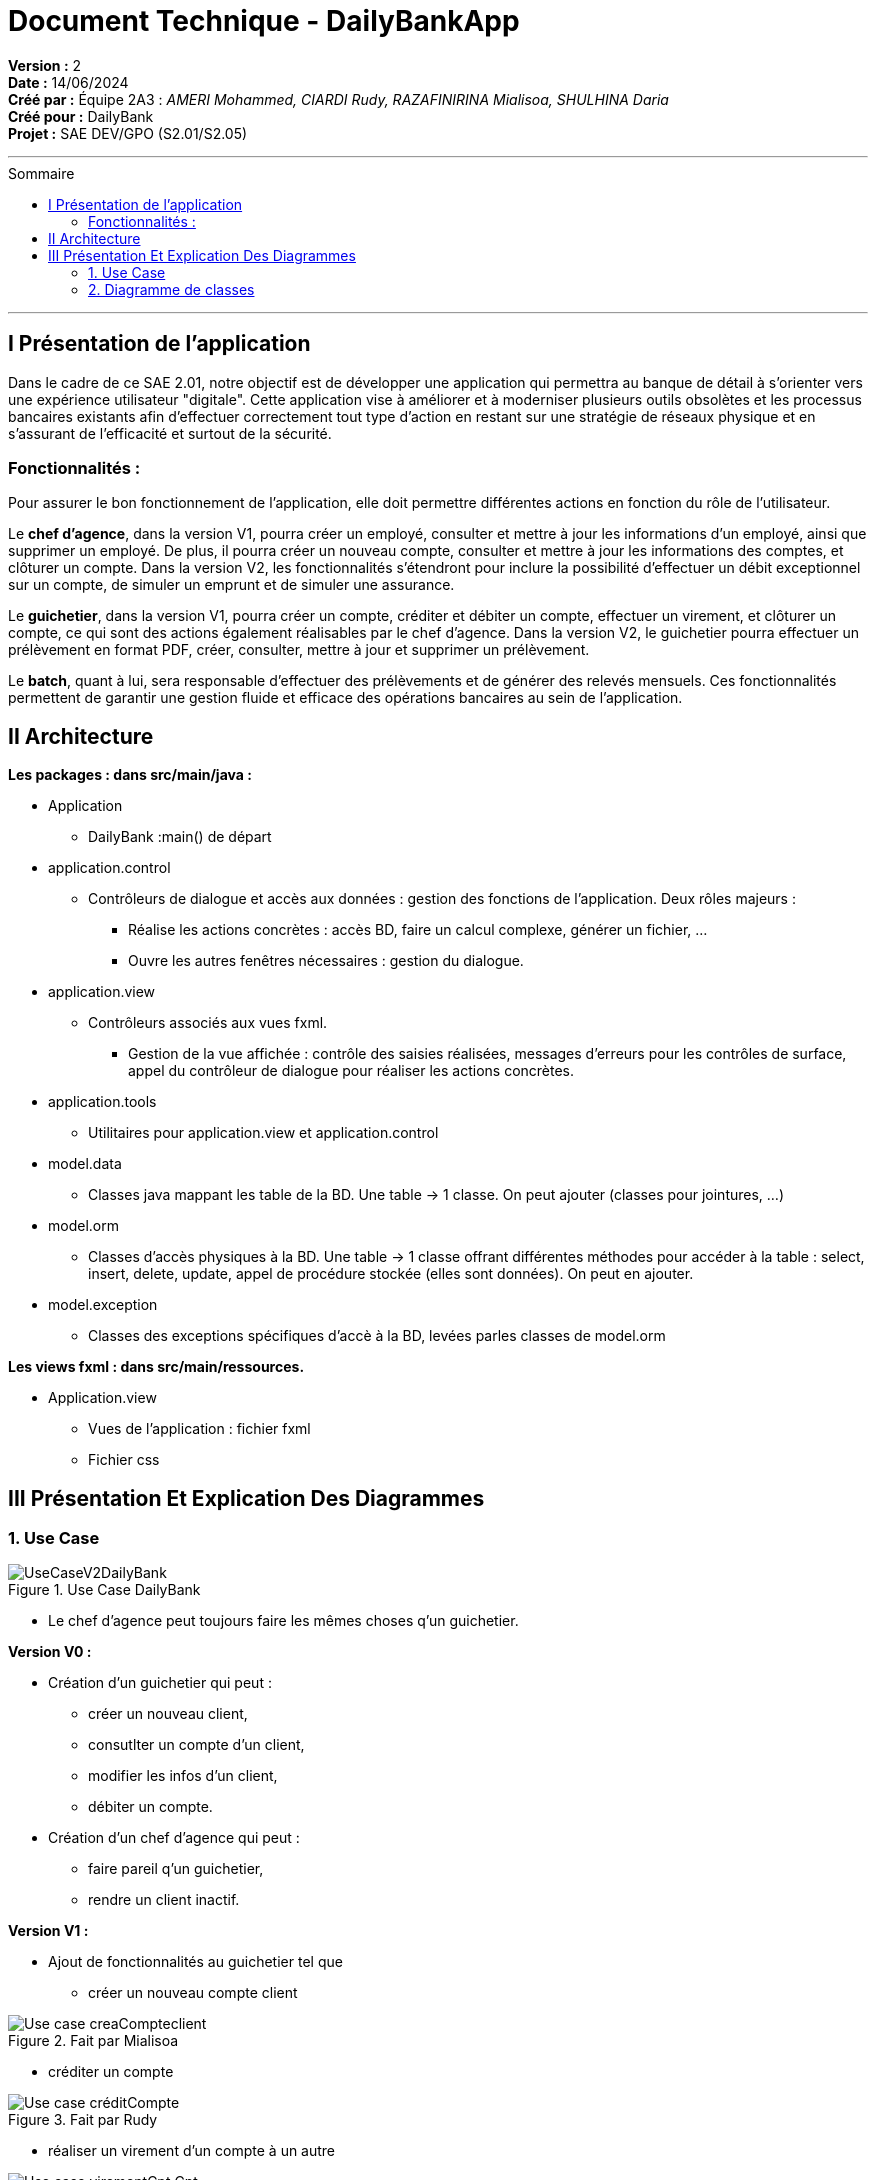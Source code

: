 

= Document Technique - DailyBankApp
:toc-title: Sommaire
:toc: macro

*Version :* 2 +
*Date :* 14/06/2024 +
*Créé par :* Équipe 2A3 : _AMERI Mohammed, CIARDI Rudy, RAZAFINIRINA Mialisoa, SHULHINA Daria_ +
*Créé pour :* DailyBank +
*Projet :* SAE DEV/GPO (S2.01/S2.05)

'''

toc::[]

'''

== I Présentation de l'application 
Dans le cadre de ce SAE 2.01, notre objectif est de développer une application qui permettra au banque de détail à s'orienter vers une expérience utilisateur "digitale". Cette application vise à améliorer et à moderniser plusieurs outils obsolètes et les processus bancaires existants afin d'effectuer correctement tout type d'action en restant sur une stratégie de réseaux physique et en s'assurant de l'efficacité et surtout de la sécurité. 

=== Fonctionnalités : 
Pour assurer le bon fonctionnement de l'application, elle doit permettre différentes actions en fonction du rôle de l'utilisateur.

Le **chef d’agence**, dans la version V1, pourra créer un employé, consulter et mettre à jour les informations d’un employé, ainsi que supprimer un employé. De plus, il pourra créer un nouveau compte, consulter et mettre à jour les informations des comptes, et clôturer un compte. Dans la version V2, les fonctionnalités s'étendront pour inclure la possibilité d'effectuer un débit exceptionnel sur un compte, de simuler un emprunt et de simuler une assurance.

Le **guichetier**, dans la version V1, pourra créer un compte, créditer et débiter un compte, effectuer un virement, et clôturer un compte, ce qui sont des actions également réalisables par le chef d’agence. Dans la version V2, le guichetier pourra effectuer un prélèvement en format PDF, créer, consulter, mettre à jour et supprimer un prélèvement.

Le **batch**, quant à lui, sera responsable d'effectuer des prélèvements et de générer des relevés mensuels. Ces fonctionnalités permettent de garantir une gestion fluide et efficace des opérations bancaires au sein de l'application.

== II Architecture 

*Les packages : dans src/main/java :*

* Application
** DailyBank :main() de départ

* application.control
** Contrôleurs de dialogue et accès aux données : gestion des fonctions de l’application. Deux rôles majeurs :
*** Réalise les actions concrètes : accès BD, faire un calcul complexe, générer un fichier, …
*** Ouvre les autres fenêtres nécessaires : gestion du dialogue.

* application.view
** Contrôleurs associés aux vues fxml.
*** Gestion de la vue affichée : contrôle des saisies réalisées, messages d’erreurs pour les contrôles de surface, appel du contrôleur de 
    dialogue pour réaliser les actions concrètes.

* application.tools
** Utilitaires pour application.view et application.control

* model.data
** Classes java mappant les table de la BD. Une table →  1 classe. On peut ajouter  		(classes pour jointures, …)

* model.orm
** Classes d’accès physiques à la BD. Une table → 1 classe offrant différentes méthodes 		pour accéder à la table : select, insert, 
   delete, update, appel de procédure stockée 		(elles sont données). On peut en ajouter.

* model.exception
** Classes des exceptions spécifiques d’accè à la BD, levées parles classes de model.orm

*Les views fxml : dans src/main/ressources.*

* Application.view
** Vues de l’application : fichier fxml
** Fichier css
		

== III Présentation Et Explication Des Diagrammes
=== 1. Use Case

image::/V0/UseCaseV2DailyBank.png[title="Use Case DailyBank"]

** Le chef d'agence peut toujours faire les mêmes choses q'un guichetier.

*Version V0 :* 

* Création d'un guichetier qui peut :
** créer un nouveau client, 
** consutlter un compte d'un client, 
** modifier les infos d'un client,
** débiter un compte.

* Création d'un chef d'agence qui peut :
** faire pareil q'un guichetier,
** rendre un client inactif.

*Version V1 :* 

* Ajout de fonctionnalités au guichetier tel que 
** créer un nouveau compte client

image::/V0Screens/Use case creaCompteclient.jpg[title="Fait par Mialisoa"]

** créditer un compte 

image::/V0Screens/Use case créditCompte.jpg[title="Fait par Rudy"]
** réaliser un virement d'un compte à un autre

image::/V0Screens/Use case virementCpt-Cpt.jpg[title="Fait par Mohammed"]
** clôturer un compte

image::/V0Screens/Use case clôtureCompte.jpg[title="Fait par Daria"]
* Ajout de fontionnalités au chef d'agence tel que :
** créer un nouveau employé

image::/V0Screens/Use case créaEmployé.jpg[title="Fait par Daria"]
** consulter un employer

image::/V0Screens/Use case consulteEmployé.jpg[title="Fait par Rudy"]
** mettre à jour un employé

image::/V0Screens/Use case metjourEmployé.jpg[title="Fait par Mialisoa"]
** supprimer un employé

image::/V0Screens/Use case suprEmployé.jpg[title="Fait par Mohammed"]

*Version V2 :*

* Autre ajout de fonctionnalités au guichetier tel que : 
** récupérer le relevé pdf d'un compte, 

image::/V0Screens/Use case PDF.jpg[title="Fait par Mohammed"]
** créer un nouveau prélevement,

image::/V0Screens/Use case nouvPrélève.jpg[title="Fait par Mohammed"]
** consulter un prélevement, 

image::/V0Screens/Use case consultPrélève.jpg[title="Fait par Mohammed"]
** modifier un prélevement, 

image::/V0Screens/Use case modifPrélève.jpg[title="Fait par Mohammed"]
** supprimer un prélevement.

image::/V0Screens/Use case supprPrélève.jpg[title="Fait par Mohammed"]

* Autre ajout de fonctionnalité pour le chef d'agence tel que :
** débiter exceptionnellement un compte

image::/V0Screens/Use case débitExcep.jpg[title="Fait par Mohammed"]
** simuler un emprunt

image::/V0Screens/Use case simulEmprunt.jpg[title="Fait par Mohammed"]
** simuler une assurance

image::/V0Screens/Use case simulAssure.jpg[title="Fait par Mohammed"]


=== 2. Diagramme de classes 
image::../V1/DC/dc-initial.png[title="Diagramme de classe DailyBank"]

==== a. Les classes 

**__AgenceBancaire__**  

Une classe qui représente une agence physique de la banque où les opérations bancaires se déroulent et où les employes et les clients interagissent, d'où une liaison avec la classe Employe. 

*** Attributs :

**** idAg : identifiant unique pour chaque agence 
**** nomAg : nom de l'agence
**** adressePostalAg : adresse de l'agence


**__Employe__**

Cette classe représente les employés travaillant dans l'agence bancaire. Dans une agence bancaire, un employé peut-être chef d'agence ou guichetiers, et c'est eux qui gèrent les opérations de la banque et servent les clients. 

*** Attributs :

**** idEmploye : identifiant unique pour chaque employé
**** nom : nom de l'employé
**** droitAcces : Droit d'accès des employés. Les chefs d'agences et les guichetiers n'ont pas les mêmes droits 
**** login et mot de passe : nécessaire pour se connecter

**__Client__**

La classe Client représente les clients de la banque et possède un ou des comptes dans la banque. 

*** Attributs :

**** idNumCli : identifiant unique pour chaque client
**** nom : nom du client 
**** prenom : prénom du client 
**** adressePostale : adresse du client 
**** email et telephone : contacte du client
**** estInactif : permet de savoir si le client est actif ou inactif. 

**__CompteCourant__**  

Cette classe représente les comptes courants détenus par les clients. A travers leur compte, les clients peutven gérer leur argent, effectuer des dépôts, retraits, virement et emprunts. 

*** Attributs :

**** idNumCompte : identifiant unique pour chaque compte
**** debitAutorise : debit autorisé pour chaque compte, elle doit être > 0
**** solde : solde du compte
**** estCloture : indique si le compte est clôturé.

**__Operation__** 

La classe Operation représente la transactions (débit, retraits, virement,...) effectuées sur les comptes courants.

*** Attributs :

**** idOperation : identifiant unique pour chaque opération 
**** montant : montant de l'opération (débit, retrait,...)
**** dateOp : date à laquelle l'opération a été effectuée.
**** dateValeur : date de valeut de l'opération

**__TypeOperation__** 

TypeOperation représente les différents types d'opérations possibles (debit, credit, virement)

*** Attribut :

**** idTypeOperation : identifiant unique chaque type d'opération

**__Emprunt__** 

Représente les emprunts contractés par les clients.

*** Attibuts :

**** tauxEmp : taux de l'emprunt
**** capitalEmp : capital emprunté
**** dureeEmp : durée de l'emprunt
**** dateDebEmp : date de début de l'emprunt

**__EmpruntAssurance__**

Représente les assurances associées aux emprunts afin de protéger la banque et les clients en cas de défaillance de paiment.

*** Attibuts : 

**** tauxAss : taux de l'assurance 
**** tauxCouv : taux de couverture

**__Prelevement__**

Représente les prélèvements effectués sur les comptes courants.

*** Attributs : 

**** idPrelevement : identifiant unique pour chaque prélèvelement 
**** montant : montant du prélèvement 
**** dateRecurrente : date récurrente de prélèvement 
**** beneficiaire : bénéficiaire du prélèvement

==== b. Les liaisons 

** ChefAgence (0..1) -- 1 AgenceBancaire : une agence est gérée par un chef d'agence. 
** Guichetier (*) -- 1 : une agence peut avoir plusieurs guichetiers. 
** Client (1..*) -- 1 AgenceBancaire (Avoir) : un client peut être associé à une ou plusieurs agences bancaires. 
** Client (1) -- (1..*) CompteCourant (Posséder) : un client peut posséder plusieurs comptes dans la banque. 
** CompteCourant (*) -- 1 AgenceBancaire (Gérer) : une agence bancaire gère plusieurs comptes.
** CompteCourant () -- () Operation : un compte peut avoir plusieurs opérations effectuées, et chaque opération est associée à un compte courant. Cependant, cette liaison (par composition) montre que si un compte courant est supprimé, toutes ses operations associés le seront également.
** Operation (*) -- 1 TypeOperation (Avoir) : chaque opération correspond à un type d'opération.
** Client (1) -- (0..*) Emprunt : un client peut faire plusieurs ou aucun emprunt auprès de la banque.
** Emprunt (1) -- (0..1) AssuranceEmprunt (couvrir) : un emprunt peut être couvert ou non par une assurance. 
CompteCourant () -- () Prevelement : les prélèvements sont effectués sur les comptes des clients. Cependant, cette liaison (par composition) montre que la suppression du compte courant entraîne la suppression de tous les prélèvements associés.
